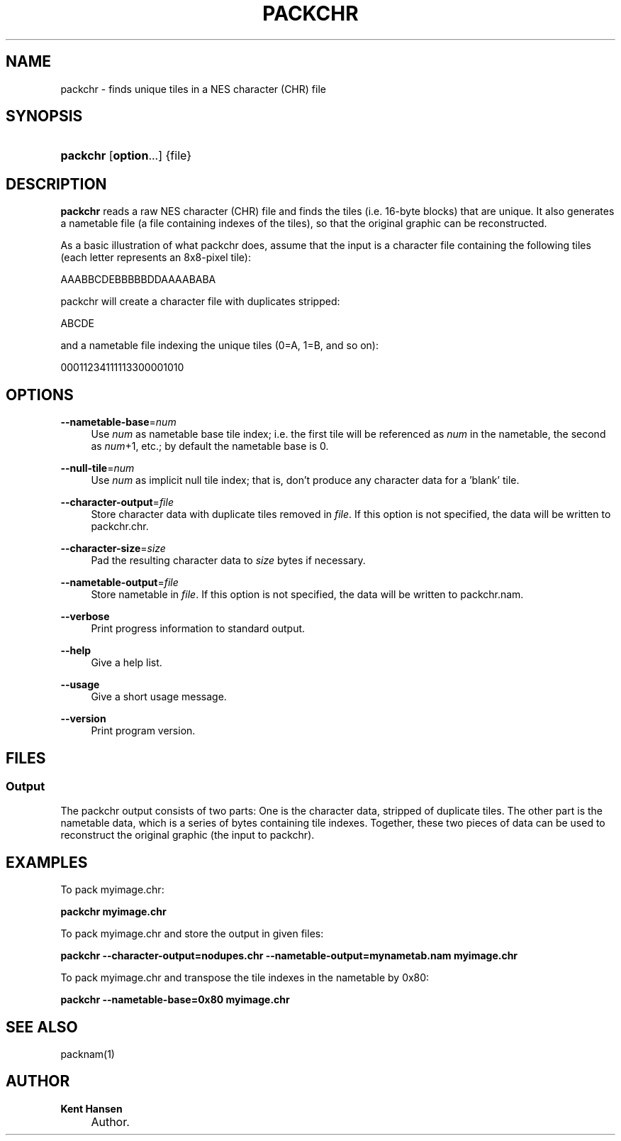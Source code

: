 .\"     Title: packchr
.\"    Author: Kent Hansen
.\" Generator: DocBook XSL Stylesheets v1.71.1 <http://docbook.sf.net/>
.\"      Date: 03/31/2008
.\"    Manual: 
.\"    Source: 
.\"
.TH "PACKCHR" "1" "03/31/2008" "" ""
.\" disable hyphenation
.nh
.\" disable justification (adjust text to left margin only)
.ad l
.SH "NAME"
packchr \- finds unique tiles in a NES character (CHR) file
.SH "SYNOPSIS"
.HP 8
\fBpackchr\fR [\fBoption\fR...] {file}
.SH "DESCRIPTION"
.PP

\fBpackchr\fR
reads a raw NES character (CHR) file and finds the tiles (i.e. 16\-byte blocks) that are unique. It also generates a nametable file (a file containing indexes of the tiles), so that the original graphic can be reconstructed.
.PP
As a basic illustration of what packchr does, assume that the input is a character file containing the following tiles (each letter represents an 8x8\-pixel tile):
.PP
AAABBCDEBBBBBDDAAAABABA
.PP
packchr will create a character file with duplicates stripped:
.PP
ABCDE
.PP
and a nametable file indexing the unique tiles (0=A, 1=B, and so on):
.PP
00011234111113300001010
.SH "OPTIONS"
.PP
\fB\-\-nametable\-base\fR=\fInum\fR
.RS 4
Use
\fInum\fR
as nametable base tile index; i.e. the first tile will be referenced as
\fInum\fR
in the nametable, the second as
\fInum\fR+1, etc.; by default the nametable base is 0.
.RE
.PP
\fB\-\-null\-tile\fR=\fInum\fR
.RS 4
Use
\fInum\fR
as implicit null tile index; that is, don't produce any character data for a 'blank' tile.
.RE
.PP
\fB\-\-character\-output\fR=\fIfile\fR
.RS 4
Store character data with duplicate tiles removed in
\fIfile\fR. If this option is not specified, the data will be written to
packchr.chr.
.RE
.PP
\fB\-\-character\-size\fR=\fIsize\fR
.RS 4
Pad the resulting character data to
\fIsize\fR
bytes if necessary.
.RE
.PP
\fB\-\-nametable\-output\fR=\fIfile\fR
.RS 4
Store nametable in
\fIfile\fR. If this option is not specified, the data will be written to
packchr.nam.
.RE
.PP
\fB\-\-verbose\fR
.RS 4
Print progress information to standard output.
.RE
.PP
\fB\-\-help\fR
.RS 4
Give a help list.
.RE
.PP
\fB\-\-usage\fR
.RS 4
Give a short usage message.
.RE
.PP
\fB\-\-version\fR
.RS 4
Print program version.
.RE
.SH "FILES"
.SS "Output"
.PP
The packchr output consists of two parts: One is the character data, stripped of duplicate tiles. The other part is the nametable data, which is a series of bytes containing tile indexes. Together, these two pieces of data can be used to reconstruct the original graphic (the input to packchr).
.SH "EXAMPLES"
.PP
To pack
myimage.chr:
.PP

\fB packchr myimage.chr \fR
.PP
To pack
myimage.chr
and store the output in given files:
.PP

\fB packchr \-\-character\-output=nodupes.chr \-\-nametable\-output=mynametab.nam myimage.chr \fR
.PP
To pack
myimage.chr
and transpose the tile indexes in the nametable by 0x80:
.PP

\fB packchr \-\-nametable\-base=0x80 myimage.chr \fR
.SH "SEE ALSO"
.PP
packnam(1)
.SH "AUTHOR"
.PP
\fBKent Hansen\fR
.sp -1n
.IP "" 4
Author.
